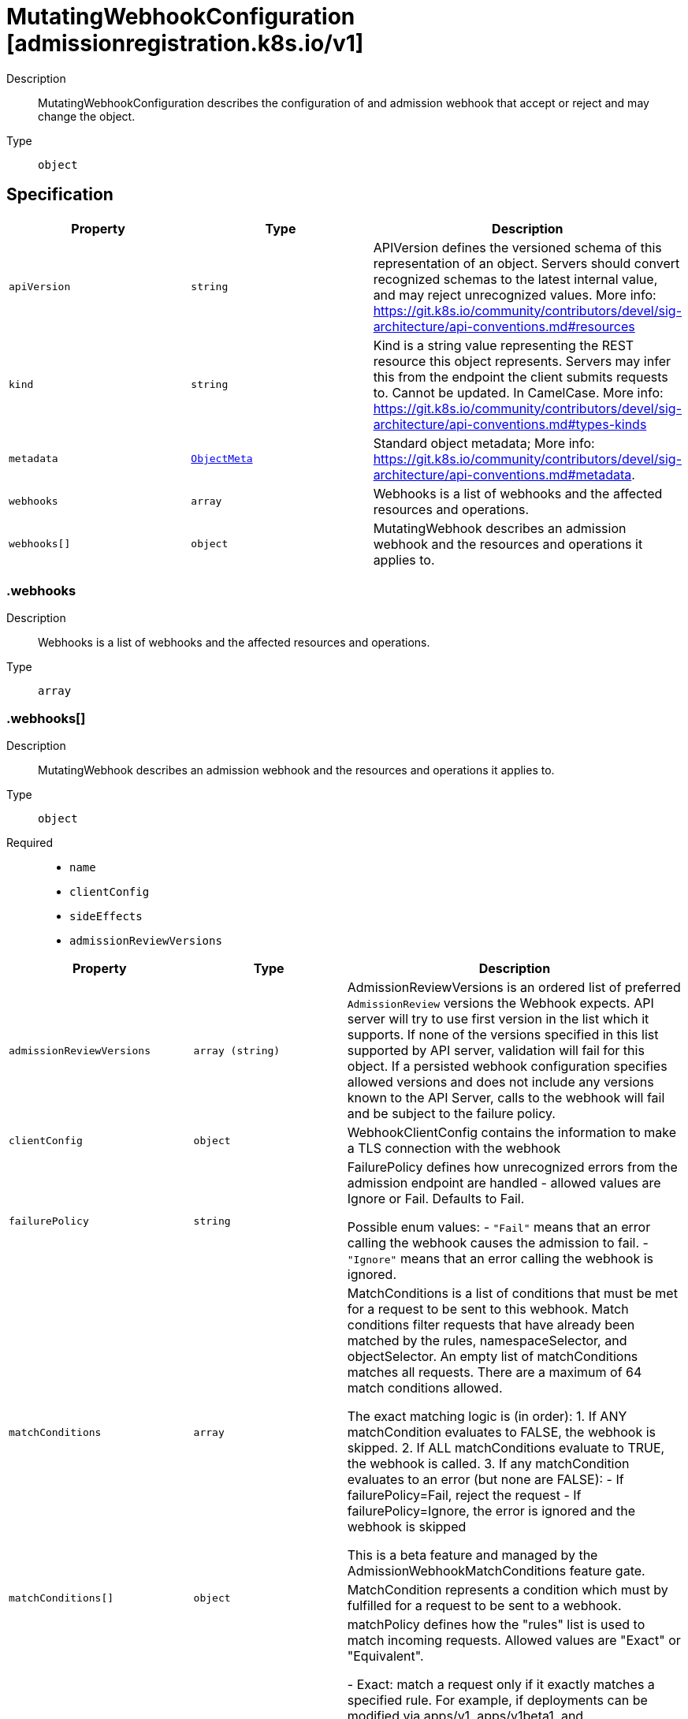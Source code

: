 // Automatically generated by 'openshift-apidocs-gen'. Do not edit.
:_mod-docs-content-type: ASSEMBLY
[id="mutatingwebhookconfiguration-admissionregistration-k8s-io-v1"]
= MutatingWebhookConfiguration [admissionregistration.k8s.io/v1]



Description::
+
--
MutatingWebhookConfiguration describes the configuration of and admission webhook that accept or reject and may change the object.
--

Type::
  `object`



== Specification

[cols="1,1,1",options="header"]
|===
| Property | Type | Description

| `apiVersion`
| `string`
| APIVersion defines the versioned schema of this representation of an object. Servers should convert recognized schemas to the latest internal value, and may reject unrecognized values. More info: https://git.k8s.io/community/contributors/devel/sig-architecture/api-conventions.md#resources

| `kind`
| `string`
| Kind is a string value representing the REST resource this object represents. Servers may infer this from the endpoint the client submits requests to. Cannot be updated. In CamelCase. More info: https://git.k8s.io/community/contributors/devel/sig-architecture/api-conventions.md#types-kinds

| `metadata`
| xref:../objects/index.adoc#io.k8s.apimachinery.pkg.apis.meta.v1.ObjectMeta[`ObjectMeta`]
| Standard object metadata; More info: https://git.k8s.io/community/contributors/devel/sig-architecture/api-conventions.md#metadata.

| `webhooks`
| `array`
| Webhooks is a list of webhooks and the affected resources and operations.

| `webhooks[]`
| `object`
| MutatingWebhook describes an admission webhook and the resources and operations it applies to.

|===
=== .webhooks
Description::
+
--
Webhooks is a list of webhooks and the affected resources and operations.
--

Type::
  `array`




=== .webhooks[]
Description::
+
--
MutatingWebhook describes an admission webhook and the resources and operations it applies to.
--

Type::
  `object`

Required::
  - `name`
  - `clientConfig`
  - `sideEffects`
  - `admissionReviewVersions`



[cols="1,1,1",options="header"]
|===
| Property | Type | Description

| `admissionReviewVersions`
| `array (string)`
| AdmissionReviewVersions is an ordered list of preferred `AdmissionReview` versions the Webhook expects. API server will try to use first version in the list which it supports. If none of the versions specified in this list supported by API server, validation will fail for this object. If a persisted webhook configuration specifies allowed versions and does not include any versions known to the API Server, calls to the webhook will fail and be subject to the failure policy.

| `clientConfig`
| `object`
| WebhookClientConfig contains the information to make a TLS connection with the webhook

| `failurePolicy`
| `string`
| FailurePolicy defines how unrecognized errors from the admission endpoint are handled - allowed values are Ignore or Fail. Defaults to Fail.

Possible enum values:
 - `"Fail"` means that an error calling the webhook causes the admission to fail.
 - `"Ignore"` means that an error calling the webhook is ignored.

| `matchConditions`
| `array`
| MatchConditions is a list of conditions that must be met for a request to be sent to this webhook. Match conditions filter requests that have already been matched by the rules, namespaceSelector, and objectSelector. An empty list of matchConditions matches all requests. There are a maximum of 64 match conditions allowed.

The exact matching logic is (in order):
  1. If ANY matchCondition evaluates to FALSE, the webhook is skipped.
  2. If ALL matchConditions evaluate to TRUE, the webhook is called.
  3. If any matchCondition evaluates to an error (but none are FALSE):
     - If failurePolicy=Fail, reject the request
     - If failurePolicy=Ignore, the error is ignored and the webhook is skipped

This is a beta feature and managed by the AdmissionWebhookMatchConditions feature gate.

| `matchConditions[]`
| `object`
| MatchCondition represents a condition which must by fulfilled for a request to be sent to a webhook.

| `matchPolicy`
| `string`
| matchPolicy defines how the "rules" list is used to match incoming requests. Allowed values are "Exact" or "Equivalent".

- Exact: match a request only if it exactly matches a specified rule. For example, if deployments can be modified via apps/v1, apps/v1beta1, and extensions/v1beta1, but "rules" only included `apiGroups:["apps"], apiVersions:["v1"], resources: ["deployments"]`, a request to apps/v1beta1 or extensions/v1beta1 would not be sent to the webhook.

- Equivalent: match a request if modifies a resource listed in rules, even via another API group or version. For example, if deployments can be modified via apps/v1, apps/v1beta1, and extensions/v1beta1, and "rules" only included `apiGroups:["apps"], apiVersions:["v1"], resources: ["deployments"]`, a request to apps/v1beta1 or extensions/v1beta1 would be converted to apps/v1 and sent to the webhook.

Defaults to "Equivalent"

Possible enum values:
 - `"Equivalent"` means requests should be sent to the webhook if they modify a resource listed in rules via another API group or version.
 - `"Exact"` means requests should only be sent to the webhook if they exactly match a given rule.

| `name`
| `string`
| The name of the admission webhook. Name should be fully qualified, e.g., imagepolicy.kubernetes.io, where "imagepolicy" is the name of the webhook, and kubernetes.io is the name of the organization. Required.

| `namespaceSelector`
| xref:../objects/index.adoc#io.k8s.apimachinery.pkg.apis.meta.v1.LabelSelector[`LabelSelector`]
| NamespaceSelector decides whether to run the webhook on an object based on whether the namespace for that object matches the selector. If the object itself is a namespace, the matching is performed on object.metadata.labels. If the object is another cluster scoped resource, it never skips the webhook.

For example, to run the webhook on any objects whose namespace is not associated with "runlevel" of "0" or "1";  you will set the selector as follows: "namespaceSelector": {
  "matchExpressions": [
    {
      "key": "runlevel",
      "operator": "NotIn",
      "values": [
        "0",
        "1"
      ]
    }
  ]
}

If instead you want to only run the webhook on any objects whose namespace is associated with the "environment" of "prod" or "staging"; you will set the selector as follows: "namespaceSelector": {
  "matchExpressions": [
    {
      "key": "environment",
      "operator": "In",
      "values": [
        "prod",
        "staging"
      ]
    }
  ]
}

See https://kubernetes.io/docs/concepts/overview/working-with-objects/labels/ for more examples of label selectors.

Default to the empty LabelSelector, which matches everything.

| `objectSelector`
| xref:../objects/index.adoc#io.k8s.apimachinery.pkg.apis.meta.v1.LabelSelector[`LabelSelector`]
| ObjectSelector decides whether to run the webhook based on if the object has matching labels. objectSelector is evaluated against both the oldObject and newObject that would be sent to the webhook, and is considered to match if either object matches the selector. A null object (oldObject in the case of create, or newObject in the case of delete) or an object that cannot have labels (like a DeploymentRollback or a PodProxyOptions object) is not considered to match. Use the object selector only if the webhook is opt-in, because end users may skip the admission webhook by setting the labels. Default to the empty LabelSelector, which matches everything.

| `reinvocationPolicy`
| `string`
| reinvocationPolicy indicates whether this webhook should be called multiple times as part of a single admission evaluation. Allowed values are "Never" and "IfNeeded".

Never: the webhook will not be called more than once in a single admission evaluation.

IfNeeded: the webhook will be called at least one additional time as part of the admission evaluation if the object being admitted is modified by other admission plugins after the initial webhook call. Webhooks that specify this option *must* be idempotent, able to process objects they previously admitted. Note: * the number of additional invocations is not guaranteed to be exactly one. * if additional invocations result in further modifications to the object, webhooks are not guaranteed to be invoked again. * webhooks that use this option may be reordered to minimize the number of additional invocations. * to validate an object after all mutations are guaranteed complete, use a validating admission webhook instead.

Defaults to "Never".

Possible enum values:
 - `"IfNeeded"` indicates that the webhook may be called at least one additional time as part of the admission evaluation if the object being admitted is modified by other admission plugins after the initial webhook call.
 - `"Never"` indicates that the webhook must not be called more than once in a single admission evaluation.

| `rules`
| `array`
| Rules describes what operations on what resources/subresources the webhook cares about. The webhook cares about an operation if it matches _any_ Rule. However, in order to prevent ValidatingAdmissionWebhooks and MutatingAdmissionWebhooks from putting the cluster in a state which cannot be recovered from without completely disabling the plugin, ValidatingAdmissionWebhooks and MutatingAdmissionWebhooks are never called on admission requests for ValidatingWebhookConfiguration and MutatingWebhookConfiguration objects.

| `rules[]`
| `object`
| RuleWithOperations is a tuple of Operations and Resources. It is recommended to make sure that all the tuple expansions are valid.

| `sideEffects`
| `string`
| SideEffects states whether this webhook has side effects. Acceptable values are: None, NoneOnDryRun (webhooks created via v1beta1 may also specify Some or Unknown). Webhooks with side effects MUST implement a reconciliation system, since a request may be rejected by a future step in the admission chain and the side effects therefore need to be undone. Requests with the dryRun attribute will be auto-rejected if they match a webhook with sideEffects == Unknown or Some.

Possible enum values:
 - `"None"` means that calling the webhook will have no side effects.
 - `"NoneOnDryRun"` means that calling the webhook will possibly have side effects, but if the request being reviewed has the dry-run attribute, the side effects will be suppressed.
 - `"Some"` means that calling the webhook will possibly have side effects. If a request with the dry-run attribute would trigger a call to this webhook, the request will instead fail.
 - `"Unknown"` means that no information is known about the side effects of calling the webhook. If a request with the dry-run attribute would trigger a call to this webhook, the request will instead fail.

| `timeoutSeconds`
| `integer`
| TimeoutSeconds specifies the timeout for this webhook. After the timeout passes, the webhook call will be ignored or the API call will fail based on the failure policy. The timeout value must be between 1 and 30 seconds. Default to 10 seconds.

|===
=== .webhooks[].clientConfig
Description::
+
--
WebhookClientConfig contains the information to make a TLS connection with the webhook
--

Type::
  `object`




[cols="1,1,1",options="header"]
|===
| Property | Type | Description

| `caBundle`
| `string`
| `caBundle` is a PEM encoded CA bundle which will be used to validate the webhook's server certificate. If unspecified, system trust roots on the apiserver are used.

| `service`
| `object`
| ServiceReference holds a reference to Service.legacy.k8s.io

| `url`
| `string`
| `url` gives the location of the webhook, in standard URL form (`scheme://host:port/path`). Exactly one of `url` or `service` must be specified.

The `host` should not refer to a service running in the cluster; use the `service` field instead. The host might be resolved via external DNS in some apiservers (e.g., `kube-apiserver` cannot resolve in-cluster DNS as that would be a layering violation). `host` may also be an IP address.

Please note that using `localhost` or `127.0.0.1` as a `host` is risky unless you take great care to run this webhook on all hosts which run an apiserver which might need to make calls to this webhook. Such installs are likely to be non-portable, i.e., not easy to turn up in a new cluster.

The scheme must be "https"; the URL must begin with "https://".

A path is optional, and if present may be any string permissible in a URL. You may use the path to pass an arbitrary string to the webhook, for example, a cluster identifier.

Attempting to use a user or basic auth e.g. "user:password@" is not allowed. Fragments ("#...") and query parameters ("?...") are not allowed, either.

|===
=== .webhooks[].clientConfig.service
Description::
+
--
ServiceReference holds a reference to Service.legacy.k8s.io
--

Type::
  `object`

Required::
  - `namespace`
  - `name`



[cols="1,1,1",options="header"]
|===
| Property | Type | Description

| `name`
| `string`
| `name` is the name of the service. Required

| `namespace`
| `string`
| `namespace` is the namespace of the service. Required

| `path`
| `string`
| `path` is an optional URL path which will be sent in any request to this service.

| `port`
| `integer`
| If specified, the port on the service that hosting webhook. Default to 443 for backward compatibility. `port` should be a valid port number (1-65535, inclusive).

|===
=== .webhooks[].matchConditions
Description::
+
--
MatchConditions is a list of conditions that must be met for a request to be sent to this webhook. Match conditions filter requests that have already been matched by the rules, namespaceSelector, and objectSelector. An empty list of matchConditions matches all requests. There are a maximum of 64 match conditions allowed.

The exact matching logic is (in order):
  1. If ANY matchCondition evaluates to FALSE, the webhook is skipped.
  2. If ALL matchConditions evaluate to TRUE, the webhook is called.
  3. If any matchCondition evaluates to an error (but none are FALSE):
     - If failurePolicy=Fail, reject the request
     - If failurePolicy=Ignore, the error is ignored and the webhook is skipped

This is a beta feature and managed by the AdmissionWebhookMatchConditions feature gate.
--

Type::
  `array`




=== .webhooks[].matchConditions[]
Description::
+
--
MatchCondition represents a condition which must by fulfilled for a request to be sent to a webhook.
--

Type::
  `object`

Required::
  - `name`
  - `expression`



[cols="1,1,1",options="header"]
|===
| Property | Type | Description

| `expression`
| `string`
| Expression represents the expression which will be evaluated by CEL. Must evaluate to bool. CEL expressions have access to the contents of the AdmissionRequest and Authorizer, organized into CEL variables:

'object' - The object from the incoming request. The value is null for DELETE requests. 'oldObject' - The existing object. The value is null for CREATE requests. 'request' - Attributes of the admission request(/pkg/apis/admission/types.go#AdmissionRequest). 'authorizer' - A CEL Authorizer. May be used to perform authorization checks for the principal (user or service account) of the request.
  See https://pkg.go.dev/k8s.io/apiserver/pkg/cel/library#Authz
'authorizer.requestResource' - A CEL ResourceCheck constructed from the 'authorizer' and configured with the
  request resource.
Documentation on CEL: https://kubernetes.io/docs/reference/using-api/cel/

Required.

| `name`
| `string`
| Name is an identifier for this match condition, used for strategic merging of MatchConditions, as well as providing an identifier for logging purposes. A good name should be descriptive of the associated expression. Name must be a qualified name consisting of alphanumeric characters, '-', '_' or '.', and must start and end with an alphanumeric character (e.g. 'MyName',  or 'my.name',  or '123-abc', regex used for validation is '([A-Za-z0-9][-A-Za-z0-9_.]*)?[A-Za-z0-9]') with an optional DNS subdomain prefix and '/' (e.g. 'example.com/MyName')

Required.

|===
=== .webhooks[].rules
Description::
+
--
Rules describes what operations on what resources/subresources the webhook cares about. The webhook cares about an operation if it matches _any_ Rule. However, in order to prevent ValidatingAdmissionWebhooks and MutatingAdmissionWebhooks from putting the cluster in a state which cannot be recovered from without completely disabling the plugin, ValidatingAdmissionWebhooks and MutatingAdmissionWebhooks are never called on admission requests for ValidatingWebhookConfiguration and MutatingWebhookConfiguration objects.
--

Type::
  `array`




=== .webhooks[].rules[]
Description::
+
--
RuleWithOperations is a tuple of Operations and Resources. It is recommended to make sure that all the tuple expansions are valid.
--

Type::
  `object`




[cols="1,1,1",options="header"]
|===
| Property | Type | Description

| `apiGroups`
| `array (string)`
| APIGroups is the API groups the resources belong to. '*' is all groups. If '*' is present, the length of the slice must be one. Required.

| `apiVersions`
| `array (string)`
| APIVersions is the API versions the resources belong to. '*' is all versions. If '*' is present, the length of the slice must be one. Required.

| `operations`
| `array (string)`
| Operations is the operations the admission hook cares about - CREATE, UPDATE, DELETE, CONNECT or * for all of those operations and any future admission operations that are added. If '*' is present, the length of the slice must be one. Required.

| `resources`
| `array (string)`
| Resources is a list of resources this rule applies to.

For example: 'pods' means pods. 'pods/log' means the log subresource of pods. '*' means all resources, but not subresources. 'pods/*' means all subresources of pods. '*/scale' means all scale subresources. '*/*' means all resources and their subresources.

If wildcard is present, the validation rule will ensure resources do not overlap with each other.

Depending on the enclosing object, subresources might not be allowed. Required.

| `scope`
| `string`
| scope specifies the scope of this rule. Valid values are "Cluster", "Namespaced", and "*" "Cluster" means that only cluster-scoped resources will match this rule. Namespace API objects are cluster-scoped. "Namespaced" means that only namespaced resources will match this rule. "*" means that there are no scope restrictions. Subresources match the scope of their parent resource. Default is "*".

|===

== API endpoints

The following API endpoints are available:

* `/apis/admissionregistration.k8s.io/v1/mutatingwebhookconfigurations`
- `DELETE`: delete collection of MutatingWebhookConfiguration
- `GET`: list or watch objects of kind MutatingWebhookConfiguration
- `POST`: create a MutatingWebhookConfiguration
* `/apis/admissionregistration.k8s.io/v1/watch/mutatingwebhookconfigurations`
- `GET`: watch individual changes to a list of MutatingWebhookConfiguration. deprecated: use the &#x27;watch&#x27; parameter with a list operation instead.
* `/apis/admissionregistration.k8s.io/v1/mutatingwebhookconfigurations/{name}`
- `DELETE`: delete a MutatingWebhookConfiguration
- `GET`: read the specified MutatingWebhookConfiguration
- `PATCH`: partially update the specified MutatingWebhookConfiguration
- `PUT`: replace the specified MutatingWebhookConfiguration
* `/apis/admissionregistration.k8s.io/v1/watch/mutatingwebhookconfigurations/{name}`
- `GET`: watch changes to an object of kind MutatingWebhookConfiguration. deprecated: use the &#x27;watch&#x27; parameter with a list operation instead, filtered to a single item with the &#x27;fieldSelector&#x27; parameter.


=== /apis/admissionregistration.k8s.io/v1/mutatingwebhookconfigurations



HTTP method::
  `DELETE`

Description::
  delete collection of MutatingWebhookConfiguration


.Query parameters
[cols="1,1,2",options="header"]
|===
| Parameter | Type | Description
| `dryRun`
| `string`
| When present, indicates that modifications should not be persisted. An invalid or unrecognized dryRun directive will result in an error response and no further processing of the request. Valid values are: - All: all dry run stages will be processed
|===


.HTTP responses
[cols="1,1",options="header"]
|===
| HTTP code | Reponse body
| 200 - OK
| xref:../objects/index.adoc#io.k8s.apimachinery.pkg.apis.meta.v1.Status[`Status`] schema
| 401 - Unauthorized
| Empty
|===

HTTP method::
  `GET`

Description::
  list or watch objects of kind MutatingWebhookConfiguration




.HTTP responses
[cols="1,1",options="header"]
|===
| HTTP code | Reponse body
| 200 - OK
| xref:../objects/index.adoc#io.k8s.api.admissionregistration.v1.MutatingWebhookConfigurationList[`MutatingWebhookConfigurationList`] schema
| 401 - Unauthorized
| Empty
|===

HTTP method::
  `POST`

Description::
  create a MutatingWebhookConfiguration


.Query parameters
[cols="1,1,2",options="header"]
|===
| Parameter | Type | Description
| `dryRun`
| `string`
| When present, indicates that modifications should not be persisted. An invalid or unrecognized dryRun directive will result in an error response and no further processing of the request. Valid values are: - All: all dry run stages will be processed
| `fieldValidation`
| `string`
| fieldValidation instructs the server on how to handle objects in the request (POST/PUT/PATCH) containing unknown or duplicate fields. Valid values are: - Ignore: This will ignore any unknown fields that are silently dropped from the object, and will ignore all but the last duplicate field that the decoder encounters. This is the default behavior prior to v1.23. - Warn: This will send a warning via the standard warning response header for each unknown field that is dropped from the object, and for each duplicate field that is encountered. The request will still succeed if there are no other errors, and will only persist the last of any duplicate fields. This is the default in v1.23+ - Strict: This will fail the request with a BadRequest error if any unknown fields would be dropped from the object, or if any duplicate fields are present. The error returned from the server will contain all unknown and duplicate fields encountered.
|===

.Body parameters
[cols="1,1,2",options="header"]
|===
| Parameter | Type | Description
| `body`
| xref:mutatingwebhookconfiguration-admissionregistration-k8s-io-v1[`MutatingWebhookConfiguration`] schema
| 
|===

.HTTP responses
[cols="1,1",options="header"]
|===
| HTTP code | Reponse body
| 200 - OK
| xref:mutatingwebhookconfiguration-admissionregistration-k8s-io-v1[`MutatingWebhookConfiguration`] schema
| 201 - Created
| xref:mutatingwebhookconfiguration-admissionregistration-k8s-io-v1[`MutatingWebhookConfiguration`] schema
| 202 - Accepted
| xref:mutatingwebhookconfiguration-admissionregistration-k8s-io-v1[`MutatingWebhookConfiguration`] schema
| 401 - Unauthorized
| Empty
|===


=== /apis/admissionregistration.k8s.io/v1/watch/mutatingwebhookconfigurations



HTTP method::
  `GET`

Description::
  watch individual changes to a list of MutatingWebhookConfiguration. deprecated: use the &#x27;watch&#x27; parameter with a list operation instead.


.HTTP responses
[cols="1,1",options="header"]
|===
| HTTP code | Reponse body
| 200 - OK
| xref:../objects/index.adoc#io.k8s.apimachinery.pkg.apis.meta.v1.WatchEvent[`WatchEvent`] schema
| 401 - Unauthorized
| Empty
|===


=== /apis/admissionregistration.k8s.io/v1/mutatingwebhookconfigurations/{name}

.Global path parameters
[cols="1,1,2",options="header"]
|===
| Parameter | Type | Description
| `name`
| `string`
| name of the MutatingWebhookConfiguration
|===


HTTP method::
  `DELETE`

Description::
  delete a MutatingWebhookConfiguration


.Query parameters
[cols="1,1,2",options="header"]
|===
| Parameter | Type | Description
| `dryRun`
| `string`
| When present, indicates that modifications should not be persisted. An invalid or unrecognized dryRun directive will result in an error response and no further processing of the request. Valid values are: - All: all dry run stages will be processed
|===


.HTTP responses
[cols="1,1",options="header"]
|===
| HTTP code | Reponse body
| 200 - OK
| xref:../objects/index.adoc#io.k8s.apimachinery.pkg.apis.meta.v1.Status[`Status`] schema
| 202 - Accepted
| xref:../objects/index.adoc#io.k8s.apimachinery.pkg.apis.meta.v1.Status[`Status`] schema
| 401 - Unauthorized
| Empty
|===

HTTP method::
  `GET`

Description::
  read the specified MutatingWebhookConfiguration


.HTTP responses
[cols="1,1",options="header"]
|===
| HTTP code | Reponse body
| 200 - OK
| xref:mutatingwebhookconfiguration-admissionregistration-k8s-io-v1[`MutatingWebhookConfiguration`] schema
| 401 - Unauthorized
| Empty
|===

HTTP method::
  `PATCH`

Description::
  partially update the specified MutatingWebhookConfiguration


.Query parameters
[cols="1,1,2",options="header"]
|===
| Parameter | Type | Description
| `dryRun`
| `string`
| When present, indicates that modifications should not be persisted. An invalid or unrecognized dryRun directive will result in an error response and no further processing of the request. Valid values are: - All: all dry run stages will be processed
| `fieldValidation`
| `string`
| fieldValidation instructs the server on how to handle objects in the request (POST/PUT/PATCH) containing unknown or duplicate fields. Valid values are: - Ignore: This will ignore any unknown fields that are silently dropped from the object, and will ignore all but the last duplicate field that the decoder encounters. This is the default behavior prior to v1.23. - Warn: This will send a warning via the standard warning response header for each unknown field that is dropped from the object, and for each duplicate field that is encountered. The request will still succeed if there are no other errors, and will only persist the last of any duplicate fields. This is the default in v1.23+ - Strict: This will fail the request with a BadRequest error if any unknown fields would be dropped from the object, or if any duplicate fields are present. The error returned from the server will contain all unknown and duplicate fields encountered.
|===


.HTTP responses
[cols="1,1",options="header"]
|===
| HTTP code | Reponse body
| 200 - OK
| xref:mutatingwebhookconfiguration-admissionregistration-k8s-io-v1[`MutatingWebhookConfiguration`] schema
| 201 - Created
| xref:mutatingwebhookconfiguration-admissionregistration-k8s-io-v1[`MutatingWebhookConfiguration`] schema
| 401 - Unauthorized
| Empty
|===

HTTP method::
  `PUT`

Description::
  replace the specified MutatingWebhookConfiguration


.Query parameters
[cols="1,1,2",options="header"]
|===
| Parameter | Type | Description
| `dryRun`
| `string`
| When present, indicates that modifications should not be persisted. An invalid or unrecognized dryRun directive will result in an error response and no further processing of the request. Valid values are: - All: all dry run stages will be processed
| `fieldValidation`
| `string`
| fieldValidation instructs the server on how to handle objects in the request (POST/PUT/PATCH) containing unknown or duplicate fields. Valid values are: - Ignore: This will ignore any unknown fields that are silently dropped from the object, and will ignore all but the last duplicate field that the decoder encounters. This is the default behavior prior to v1.23. - Warn: This will send a warning via the standard warning response header for each unknown field that is dropped from the object, and for each duplicate field that is encountered. The request will still succeed if there are no other errors, and will only persist the last of any duplicate fields. This is the default in v1.23+ - Strict: This will fail the request with a BadRequest error if any unknown fields would be dropped from the object, or if any duplicate fields are present. The error returned from the server will contain all unknown and duplicate fields encountered.
|===

.Body parameters
[cols="1,1,2",options="header"]
|===
| Parameter | Type | Description
| `body`
| xref:mutatingwebhookconfiguration-admissionregistration-k8s-io-v1[`MutatingWebhookConfiguration`] schema
| 
|===

.HTTP responses
[cols="1,1",options="header"]
|===
| HTTP code | Reponse body
| 200 - OK
| xref:mutatingwebhookconfiguration-admissionregistration-k8s-io-v1[`MutatingWebhookConfiguration`] schema
| 201 - Created
| xref:mutatingwebhookconfiguration-admissionregistration-k8s-io-v1[`MutatingWebhookConfiguration`] schema
| 401 - Unauthorized
| Empty
|===


=== /apis/admissionregistration.k8s.io/v1/watch/mutatingwebhookconfigurations/{name}

.Global path parameters
[cols="1,1,2",options="header"]
|===
| Parameter | Type | Description
| `name`
| `string`
| name of the MutatingWebhookConfiguration
|===


HTTP method::
  `GET`

Description::
  watch changes to an object of kind MutatingWebhookConfiguration. deprecated: use the &#x27;watch&#x27; parameter with a list operation instead, filtered to a single item with the &#x27;fieldSelector&#x27; parameter.


.HTTP responses
[cols="1,1",options="header"]
|===
| HTTP code | Reponse body
| 200 - OK
| xref:../objects/index.adoc#io.k8s.apimachinery.pkg.apis.meta.v1.WatchEvent[`WatchEvent`] schema
| 401 - Unauthorized
| Empty
|===


